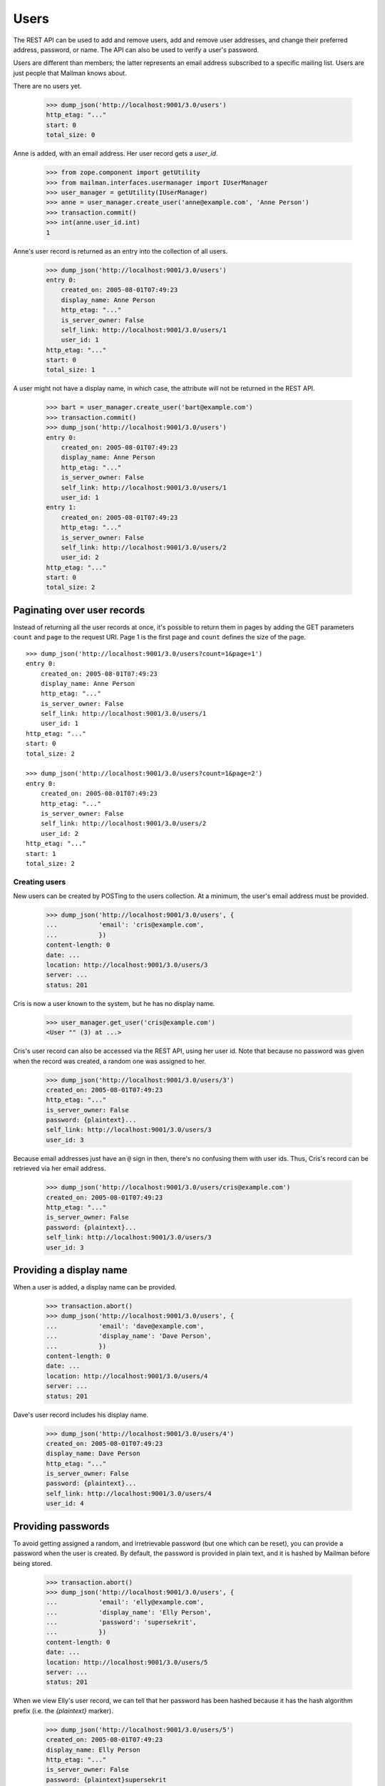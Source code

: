 =====
Users
=====

The REST API can be used to add and remove users, add and remove user
addresses, and change their preferred address, password, or name.  The API can
also be used to verify a user's password.

Users are different than members; the latter represents an email address
subscribed to a specific mailing list.  Users are just people that Mailman
knows about.

There are no users yet.

    >>> dump_json('http://localhost:9001/3.0/users')
    http_etag: "..."
    start: 0
    total_size: 0

Anne is added, with an email address.  Her user record gets a `user_id`.

    >>> from zope.component import getUtility
    >>> from mailman.interfaces.usermanager import IUserManager
    >>> user_manager = getUtility(IUserManager)
    >>> anne = user_manager.create_user('anne@example.com', 'Anne Person')
    >>> transaction.commit()
    >>> int(anne.user_id.int)
    1

Anne's user record is returned as an entry into the collection of all users.

    >>> dump_json('http://localhost:9001/3.0/users')
    entry 0:
        created_on: 2005-08-01T07:49:23
        display_name: Anne Person
        http_etag: "..."
        is_server_owner: False
        self_link: http://localhost:9001/3.0/users/1
        user_id: 1
    http_etag: "..."
    start: 0
    total_size: 1

A user might not have a display name, in which case, the attribute will not be
returned in the REST API.

    >>> bart = user_manager.create_user('bart@example.com')
    >>> transaction.commit()
    >>> dump_json('http://localhost:9001/3.0/users')
    entry 0:
        created_on: 2005-08-01T07:49:23
        display_name: Anne Person
        http_etag: "..."
        is_server_owner: False
        self_link: http://localhost:9001/3.0/users/1
        user_id: 1
    entry 1:
        created_on: 2005-08-01T07:49:23
        http_etag: "..."
        is_server_owner: False
        self_link: http://localhost:9001/3.0/users/2
        user_id: 2
    http_etag: "..."
    start: 0
    total_size: 2


Paginating over user records
----------------------------

Instead of returning all the user records at once, it's possible to return
them in pages by adding the GET parameters ``count`` and ``page`` to the
request URI.  Page 1 is the first page and ``count`` defines the size of the
page.
::

    >>> dump_json('http://localhost:9001/3.0/users?count=1&page=1')
    entry 0:
        created_on: 2005-08-01T07:49:23
        display_name: Anne Person
        http_etag: "..."
        is_server_owner: False
        self_link: http://localhost:9001/3.0/users/1
        user_id: 1
    http_etag: "..."
    start: 0
    total_size: 2

    >>> dump_json('http://localhost:9001/3.0/users?count=1&page=2')
    entry 0:
        created_on: 2005-08-01T07:49:23
        http_etag: "..."
        is_server_owner: False
        self_link: http://localhost:9001/3.0/users/2
        user_id: 2
    http_etag: "..."
    start: 1
    total_size: 2


Creating users
==============

New users can be created by POSTing to the users collection.  At a minimum,
the user's email address must be provided.

    >>> dump_json('http://localhost:9001/3.0/users', {
    ...           'email': 'cris@example.com',
    ...           })
    content-length: 0
    date: ...
    location: http://localhost:9001/3.0/users/3
    server: ...
    status: 201

Cris is now a user known to the system, but he has no display name.

    >>> user_manager.get_user('cris@example.com')
    <User "" (3) at ...>

Cris's user record can also be accessed via the REST API, using her user id.
Note that because no password was given when the record was created, a random
one was assigned to her.

    >>> dump_json('http://localhost:9001/3.0/users/3')
    created_on: 2005-08-01T07:49:23
    http_etag: "..."
    is_server_owner: False
    password: {plaintext}...
    self_link: http://localhost:9001/3.0/users/3
    user_id: 3

Because email addresses just have an ``@`` sign in then, there's no confusing
them with user ids.  Thus, Cris's record can be retrieved via her email
address.

    >>> dump_json('http://localhost:9001/3.0/users/cris@example.com')
    created_on: 2005-08-01T07:49:23
    http_etag: "..."
    is_server_owner: False
    password: {plaintext}...
    self_link: http://localhost:9001/3.0/users/3
    user_id: 3


Providing a display name
------------------------

When a user is added, a display name can be provided.

    >>> transaction.abort()
    >>> dump_json('http://localhost:9001/3.0/users', {
    ...           'email': 'dave@example.com',
    ...           'display_name': 'Dave Person',
    ...           })
    content-length: 0
    date: ...
    location: http://localhost:9001/3.0/users/4
    server: ...
    status: 201

Dave's user record includes his display name.

    >>> dump_json('http://localhost:9001/3.0/users/4')
    created_on: 2005-08-01T07:49:23
    display_name: Dave Person
    http_etag: "..."
    is_server_owner: False
    password: {plaintext}...
    self_link: http://localhost:9001/3.0/users/4
    user_id: 4


Providing passwords
-------------------

To avoid getting assigned a random, and irretrievable password (but one which
can be reset), you can provide a password when the user is created.  By
default, the password is provided in plain text, and it is hashed by Mailman
before being stored.

    >>> transaction.abort()
    >>> dump_json('http://localhost:9001/3.0/users', {
    ...           'email': 'elly@example.com',
    ...           'display_name': 'Elly Person',
    ...           'password': 'supersekrit',
    ...           })
    content-length: 0
    date: ...
    location: http://localhost:9001/3.0/users/5
    server: ...
    status: 201

When we view Elly's user record, we can tell that her password has been hashed
because it has the hash algorithm prefix (i.e. the *{plaintext}* marker).

    >>> dump_json('http://localhost:9001/3.0/users/5')
    created_on: 2005-08-01T07:49:23
    display_name: Elly Person
    http_etag: "..."
    is_server_owner: False
    password: {plaintext}supersekrit
    self_link: http://localhost:9001/3.0/users/5
    user_id: 5


Updating users
==============

Dave's display name can be changed through the REST API.

    >>> dump_json('http://localhost:9001/3.0/users/4', {
    ...           'display_name': 'David Person',
    ...           }, method='PATCH')
    content-length: 0
    date: ...
    server: ...
    status: 204

Dave's display name has been updated.

    >>> dump_json('http://localhost:9001/3.0/users/dave@example.com')
    created_on: 2005-08-01T07:49:23
    display_name: David Person
    http_etag: "..."
    is_server_owner: False
    password: {plaintext}...
    self_link: http://localhost:9001/3.0/users/4
    user_id: 4

Dave can also be assigned a new password by providing in the new cleartext
password.  Mailman will hash this before it is stored internally.

    >>> dump_json('http://localhost:9001/3.0/users/4', {
    ...           'cleartext_password': 'clockwork angels',
    ...           }, method='PATCH')
    content-length: 0
    date: ...
    server: ...
    status: 204

As described above, even though you see *{plaintext}clockwork angels* below,
it has still been hashed before storage.  The default hashing algorithm for
the test suite is a plain text hash, but you can see that it works by the
addition of the algorithm prefix.

    >>> dump_json('http://localhost:9001/3.0/users/4')
    created_on: 2005-08-01T07:49:23
    display_name: David Person
    http_etag: "..."
    is_server_owner: False
    password: {plaintext}clockwork angels
    self_link: http://localhost:9001/3.0/users/4
    user_id: 4

You can change both the display name and the password by PUTing the full
resource.

    >>> dump_json('http://localhost:9001/3.0/users/4', {
    ...           'cleartext_password': 'the garden',
    ...           'display_name': 'David Personhood',
    ...           'is_server_owner': False,
    ...           }, method='PUT')
    content-length: 0
    date: ...
    server: ...
    status: 204

Dave's user record has been updated.

    >>> dump_json('http://localhost:9001/3.0/users/dave@example.com')
    created_on: 2005-08-01T07:49:23
    display_name: David Personhood
    http_etag: "..."
    is_server_owner: False
    password: {plaintext}the garden
    self_link: http://localhost:9001/3.0/users/4
    user_id: 4


Deleting users via the API
==========================

Users can also be deleted via the API.

    >>> dump_json('http://localhost:9001/3.0/users/cris@example.com',
    ...           method='DELETE')
    content-length: 0
    date: ...
    server: ...
    status: 204


User addresses
==============

Fred may have any number of email addresses associated with his user account,
and we can find them all through the API.

Through some other means, Fred registers a bunch of email addresses and
associates them with his user account.

    >>> fred = user_manager.create_user('fred@example.com', 'Fred Person')
    >>> fred.register('fperson@example.com')
    <Address: fperson@example.com [not verified] at ...>
    >>> fred.register('fred.person@example.com')
    <Address: fred.person@example.com [not verified] at ...>
    >>> fred.register('Fred.Q.Person@example.com')
    <Address: Fred.Q.Person@example.com [not verified]
              key: fred.q.person@example.com at ...>
    >>> transaction.commit()

When we access Fred's addresses via the REST API, they are sorted in lexical
order by original (i.e. case-preserved) email address.

    >>> dump_json('http://localhost:9001/3.0/users/fred@example.com/addresses')
    entry 0:
        email: fred.q.person@example.com
        http_etag: "..."
        original_email: Fred.Q.Person@example.com
        registered_on: 2005-08-01T07:49:23
        self_link:
            http://localhost:9001/3.0/addresses/fred.q.person@example.com
        user: http://localhost:9001/3.0/users/6
    entry 1:
        email: fperson@example.com
        http_etag: "..."
        original_email: fperson@example.com
        registered_on: 2005-08-01T07:49:23
        self_link: http://localhost:9001/3.0/addresses/fperson@example.com
        user: http://localhost:9001/3.0/users/6
    entry 2:
        email: fred.person@example.com
        http_etag: "..."
        original_email: fred.person@example.com
        registered_on: 2005-08-01T07:49:23
        self_link: http://localhost:9001/3.0/addresses/fred.person@example.com
        user: http://localhost:9001/3.0/users/6
    entry 3:
        display_name: Fred Person
        email: fred@example.com
        http_etag: "..."
        original_email: fred@example.com
        registered_on: 2005-08-01T07:49:23
        self_link: http://localhost:9001/3.0/addresses/fred@example.com
        user: http://localhost:9001/3.0/users/6
    http_etag: "..."
    start: 0
    total_size: 4

In fact, since these are all associated with Fred's user account, any of the
addresses can be used to look up Fred's user record.
::

    >>> dump_json('http://localhost:9001/3.0/users/fred@example.com')
    created_on: 2005-08-01T07:49:23
    display_name: Fred Person
    http_etag: "..."
    is_server_owner: False
    self_link: http://localhost:9001/3.0/users/6
    user_id: 6

    >>> dump_json('http://localhost:9001/3.0/users/fred.person@example.com')
    created_on: 2005-08-01T07:49:23
    display_name: Fred Person
    http_etag: "..."
    is_server_owner: False
    self_link: http://localhost:9001/3.0/users/6
    user_id: 6

    >>> dump_json('http://localhost:9001/3.0/users/fperson@example.com')
    created_on: 2005-08-01T07:49:23
    display_name: Fred Person
    http_etag: "..."
    is_server_owner: False
    self_link: http://localhost:9001/3.0/users/6
    user_id: 6

    >>> dump_json('http://localhost:9001/3.0/users/Fred.Q.Person@example.com')
    created_on: 2005-08-01T07:49:23
    display_name: Fred Person
    http_etag: "..."
    is_server_owner: False
    self_link: http://localhost:9001/3.0/users/6
    user_id: 6


Verifying passwords
===================

A user's password is stored internally in hashed form.  Logging in a user is
the process of verifying a provided clear text password against the hashed
internal password.

When Elly was added as a user, she provided a password in the clear.  Now the
password is hashed and getting her user record returns the hashed password.

    >>> dump_json('http://localhost:9001/3.0/users/5')
    created_on: 2005-08-01T07:49:23
    display_name: Elly Person
    http_etag: "..."
    is_server_owner: False
    password: {plaintext}supersekrit
    self_link: http://localhost:9001/3.0/users/5
    user_id: 5

Unless the client can run the hashing algorithm on the login text that Elly
provided, and do its own comparison, the client should let the REST API handle
password verification.

This time, Elly successfully logs into Mailman.

    >>> dump_json('http://localhost:9001/3.0/users/5/login', {
    ...           'cleartext_password': 'supersekrit',
    ...           }, method='POST')
    content-length: 0
    date: ...
    server: ...
    status: 204


Server owners
=============

Users can be designated as server owners.  Elly is not currently a server
owner.

    >>> dump_json('http://localhost:9001/3.0/users/5')
    created_on: 2005-08-01T07:49:23
    display_name: Elly Person
    http_etag: "..."
    is_server_owner: False
    password: {plaintext}supersekrit
    self_link: http://localhost:9001/3.0/users/5
    user_id: 5

Let's make her a server owner.
::

    >>> dump_json('http://localhost:9001/3.0/users/5', {
    ...           'is_server_owner': True,
    ...           }, method='PATCH')
    content-length: 0
    date: ...
    server: ...
    status: 204

    >>> dump_json('http://localhost:9001/3.0/users/5')
    created_on: 2005-08-01T07:49:23
    display_name: Elly Person
    http_etag: "..."
    is_server_owner: True
    password: {plaintext}supersekrit
    self_link: http://localhost:9001/3.0/users/5
    user_id: 5

Elly later retires as server owner.
::

    >>> dump_json('http://localhost:9001/3.0/users/5', {
    ...           'is_server_owner': False,
    ...           }, method='PATCH')
    content-length: 0
    date: ...
    server: ...
    status: 204

    >>> dump_json('http://localhost:9001/3.0/users/5')
    created_on: 2005-08-01T07:49:23
    display_name: Elly Person
    http_etag: "..."
    is_server_owner: False
    password: {plaintext}...
    self_link: http://localhost:9001/3.0/users/5
    user_id: 5

Gwen, a new users, takes over as a server owner.
::

    >>> dump_json('http://localhost:9001/3.0/users', {
    ...           'display_name': 'Gwen Person',
    ...           'email': 'gwen@example.com',
    ...           'is_server_owner': True,
    ...           })
    content-length: 0
    date: ...
    location: http://localhost:9001/3.0/users/7
    server: ...
    status: 201

    >>> dump_json('http://localhost:9001/3.0/users/7')
    created_on: 2005-08-01T07:49:23
    display_name: Gwen Person
    http_etag: "..."
    is_server_owner: True
    password: {plaintext}...
    self_link: http://localhost:9001/3.0/users/7
    user_id: 7


Linking users
=============

If an address already exists, but is not yet linked to a user, and a new user
is requested for that address, the user will be linked to the existing
address.

Herb's address already exists, but no user is linked to it.

    >>> herb = user_manager.create_address('herb@example.com')
    >>> print(herb.user)
    None
    >>> transaction.commit()

Now, a user creation request is received, using Herb's email address.

    >>> dump_json('http://localhost:9001/3.0/users', {
    ...           'email': 'herb@example.com',
    ...           'display_name': 'Herb Person',
    ...           })
    content-length: 0
    date: ...
    location: http://localhost:9001/3.0/users/8
    server: ...
    status: 201

Herb's email address is now linked to the new user.

    >>> herb.user
    <User "Herb Person" (8) at ...
